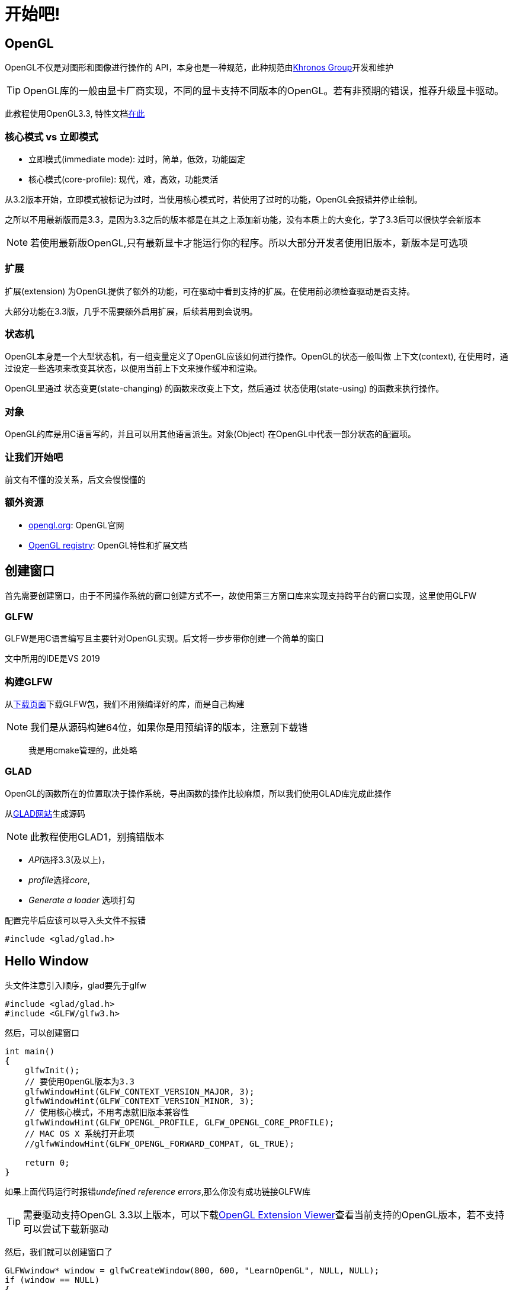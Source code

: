 = 开始吧!

== OpenGL

OpenGL不仅是对图形和图像进行操作的 [.green]#API#，本身也是一种规范，此种规范由link:https://www.khronosgroup.com[Khronos Group]开发和维护

[TIP]
====
OpenGL库的一般由显卡厂商实现，不同的显卡支持不同版本的OpenGL。若有非预期的错误，推荐升级显卡驱动。
====

此教程使用OpenGL3.3, 特性文档link:https://www.opengl.org/registry/doc/glspec33.core.20100311.withchanges.pdf[在此]

=== 核心模式 vs 立即模式

* 立即模式(immediate mode): 过时，简单，低效，功能固定
* 核心模式(core-profile): 现代，难，高效，功能灵活

从3.2版本开始，立即模式被标记为过时，当使用核心模式时，若使用了过时的功能，OpenGL会报错并停止绘制。

之所以不用最新版而是3.3，是因为3.3之后的版本都是在其之上添加新功能，没有本质上的大变化，学了3.3后可以很快学会新版本

[NOTE]
====
若使用最新版OpenGL,只有最新显卡才能运行你的程序。所以大部分开发者使用旧版本，新版本是可选项
====

=== 扩展

[.green]#扩展(extension)# 为OpenGL提供了额外的功能，可在驱动中看到支持的扩展。在使用前必须检查驱动是否支持。

大部分功能在3.3版，几乎不需要额外启用扩展，后续若用到会说明。

=== 状态机

OpenGL本身是一个大型状态机，有一组变量定义了OpenGL应该如何进行操作。OpenGL的状态一般叫做 [.green]#上下文(context)#, 在使用时，通过设定一些选项来改变其状态，以便用当前上下文来操作缓冲和渲染。

OpenGL里通过 [.green]#状态变更(state-changing)# 的函数来改变上下文，然后通过 [.green]#状态使用(state-using)# 的函数来执行操作。

=== 对象

OpenGL的库是用C语言写的，并且可以用其他语言派生。[.green]#对象(Object)# 在OpenGL中代表一部分状态的配置项。

=== 让我们开始吧

前文有不懂的没关系，后文会慢慢懂的

=== 额外资源

* link:https://www.opengl.org[opengl.org]: OpenGL官网
* link:https://www.opengl.org/registry[OpenGL registry]: OpenGL特性和扩展文档

== 创建窗口

首先需要创建窗口，由于不同操作系统的窗口创建方式不一，故使用第三方窗口库来实现支持跨平台的窗口实现，这里使用GLFW

=== GLFW

GLFW是用C语言编写且主要针对OpenGL实现。后文将一步步带你创建一个简单的窗口

文中所用的IDE是VS 2019

=== 构建GLFW

从link:http://www.glfw.org/download.html[下载页面]下载GLFW包，我们不用预编译好的库，而是自己构建

[NOTE]
====
我们是从源码构建64位，如果你是用预编译的版本，注意别下载错
====

> 我是用cmake管理的，此处略

=== GLAD

OpenGL的函数所在的位置取决于操作系统，导出函数的操作比较麻烦，所以我们使用GLAD库完成此操作

从link:http://glad.dav1d.de[GLAD网站]生成源码

[NOTE]
====
此教程使用GLAD1，别搞错版本
====

* __API__选择3.3(及以上)，
* __profile__选择__core__, 
* __Generate a loader__ 选项打勾

配置完毕后应该可以导入头文件不报错

[source,C++]
----
#include <glad/glad.h> 
----

== Hello Window

头文件注意引入顺序，glad要先于glfw

[source,C++]
----
#include <glad/glad.h>
#include <GLFW/glfw3.h>
----

然后，可以创建窗口

[source,C++]
----
int main()
{
    glfwInit();
    // 要使用OpenGL版本为3.3
    glfwWindowHint(GLFW_CONTEXT_VERSION_MAJOR, 3);
    glfwWindowHint(GLFW_CONTEXT_VERSION_MINOR, 3);
    // 使用核心模式，不用考虑就旧版本兼容性
    glfwWindowHint(GLFW_OPENGL_PROFILE, GLFW_OPENGL_CORE_PROFILE);
    // MAC OS X 系统打开此项
    //glfwWindowHint(GLFW_OPENGL_FORWARD_COMPAT, GL_TRUE);
  
    return 0;
}
----

如果上面代码运行时报错__undefined reference errors__,那么你没有成功链接GLFW库

[TIP]
====
需要驱动支持OpenGL 3.3以上版本，可以下载link:http://download.cnet.com/OpenGL-Extensions-Viewer/3000-18487_4-34442.html[OpenGL Extension Viewer]查看当前支持的OpenGL版本，若不支持可以尝试下载新驱动
====

然后，我们就可以创建窗口了

[source,C++]
----
GLFWwindow* window = glfwCreateWindow(800, 600, "LearnOpenGL", NULL, NULL);
if (window == NULL)
{
    std::cout << "Failed to create GLFW window" << std::endl;
    glfwTerminate();
    return -1;
}
glfwMakeContextCurrent(window);
----

=== GLAD

前文提到我们使用GLAD管理OpenGL的函数指针，所以在使用OpenGL函数前，需要先初始化GLAD

[source,C++]
----
// 用GLAD的函数从GLFW的glfwGetProcAddress获取到正确的函数
if (!gladLoadGLLoader((GLADloadproc)glfwGetProcAddress))
{
    std::cout << "Failed to initialize GLAD" << std::endl;
    return -1;
}   
----

=== 视口

通过__glViewport__告诉OpenGL渲染窗口的大小

[source,C++]
----
// 前两个参数表示窗口的左下角位置，后两个参数代表右上角
// 这个参数可以小于窗口的大小
glViewport(0, 0, 800, 600); 
----

[TIP]
====
通过__glViewport__指定的视口大小会被转换为屏幕的坐标，屏幕坐标原点(0,0)在视口中心,左下角是(-1,-1),右上角是(1,1)
====

当窗口变更了大小时，通过一个回调函数获取到窗口大小的变更请求，回调函数的原型如下:

[source,C++]
----
// 第一个参数就是窗口的指针，后两个整数代表调整后的窗口的大小，当窗口改变了大小时，会回调此函数
void framebuffer_size_callback(GLFWwindow* window, int width, int height);  
----

可在此回调函数中实现当窗口大小改变时要进行的操作

[source,C++]
----
void framebuffer_size_callback(GLFWwindow* window, int width, int height)
{
    glViewport(0, 0, width, height);
}  
----

然后把此函数注册到GLFW上

[source,C++]
----
glfwSetFramebufferSizeCallback(window, framebuffer_size_callback); 
----

还有很多可注册的回调函数，比如手柄输入变化，错误处理等，应该在窗口创建后，渲染循环开始前完成

=== 准备你的引擎

让应用连续不断地绘制图像而不是绘制一张图后就关闭，故添加循环，称为 [.green]#渲染循环# , 代码如下:

[source,C++]
----
// 检查GLFW有没要需要关闭，没有的话不断循环此代码块
while(!glfwWindowShouldClose(window))
{
    // 检查是否有事件被触发，比如键盘输入或鼠标移动事件等，方便后续处理
    glfwSwapBuffers(window);
    // 交换颜色缓冲，这个缓冲就是一个存储了用于在屏幕上显示的每个像素的颜色值
    glfwPollEvents();    
}
----

[TIP]
====
*双缓冲*:

图像绘制是一个像素一个像素来的，从上至下，从左往右。由于绘制有个过程，为了不让人看到这个过程，用了双缓冲技术，分为前后缓冲，前缓冲负责最终的图像输出，同一时间后缓冲会熏染图像，当所有渲染指令完成，就把后缓冲交换到前缓冲，用户就不会看到渲染中的图像。图像看上去就很连续和自然了。
====


=== 还有个事

当我们退出了渲染循环，我们会清理和删除GLFW占用的资源。如下：


[source,C++]
----
// 在main函数最后调用，可清理glfw占用的资源
glfwTerminate();
return 0;
----

然后我们就能编译和启动代码了，你将会看到一个黑色窗口

=== 输入

为GLFW添加一个获取按键事件的操作，添加下面的函数:

[source,C++]
----
void processInput(GLFWwindow *window)
{
    // 若按下ESC键，则关闭窗口，若没按，glfwGetKey返回的是GLFW_RELEASE
    if(glfwGetKey(window, GLFW_KEY_ESCAPE) == GLFW_PRESS)
        glfwSetWindowShouldClose(window, true);
}
----

然后再渲染循环代码中加入此函数:

[source,C++]
----
while (!glfwWindowShouldClose(window))
{
    processInput(window);

    glfwSwapBuffers(window);
    glfwPollEvents();
}  
----

渲染循环中的一轮执行过程，叫做一 [.green]#帧(frame)# 

=== 渲染中

我们会在渲染循环里添加渲染代码，为了测试代码是否正常运行，我们会用一种颜色清除屏幕，在每帧开始前，先清除屏幕，否则我们会看到之前帧的图像，代码如下:

[source,C++]
----
// 用此颜色清除屏幕，对应RGBA
glClearColor(0.2f, 0.3f, 0.3f, 1.0f);
// 只清除颜色buffer
glClear(GL_COLOR_BUFFER_BIT);
----

运行代码，你将会看到灰色的窗口，按下ESC会退出程序， 完整程序见link:https://learnopengl.com/code_viewer_gh.php?code=src/1.getting_started/1.2.hello_window_clear/hello_window_clear.cpp[此处]

== 你好，三角形

[.green]#图形管线# 负责把3D坐标转换为2D像素。其可粗分为两个部分，首先把三维坐标转换为二维坐标，然后把二维坐标转换为带有颜色值的像素。
